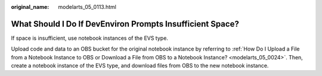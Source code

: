 :original_name: modelarts_05_0113.html

.. _modelarts_05_0113:

What Should I Do If DevEnviron Prompts Insufficient Space?
==========================================================

If space is insufficient, use notebook instances of the EVS type.

Upload code and data to an OBS bucket for the original notebook instance by referring to :ref:`How Do I Upload a File from a Notebook Instance to OBS or Download a File from OBS to a Notebook Instance? <modelarts_05_0024>`. Then, create a notebook instance of the EVS type, and download files from OBS to the new notebook instance.

